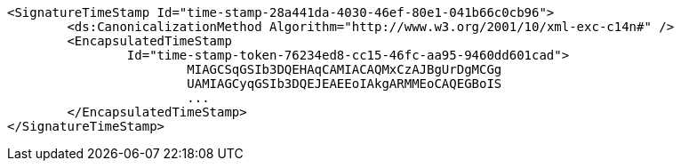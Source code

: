 [source,xml]
----
<SignatureTimeStamp Id="time-stamp-28a441da-4030-46ef-80e1-041b66c0cb96">
	<ds:CanonicalizationMethod Algorithm="http://www.w3.org/2001/10/xml-exc-c14n#" />
	<EncapsulatedTimeStamp
		Id="time-stamp-token-76234ed8-cc15-46fc-aa95-9460dd601cad">
			MIAGCSqGSIb3DQEHAqCAMIACAQMxCzAJBgUrDgMCGg
			UAMIAGCyqGSIb3DQEJEAEEoIAkgARMMEoCAQEGBoIS
			...
	</EncapsulatedTimeStamp>
</SignatureTimeStamp>
----
